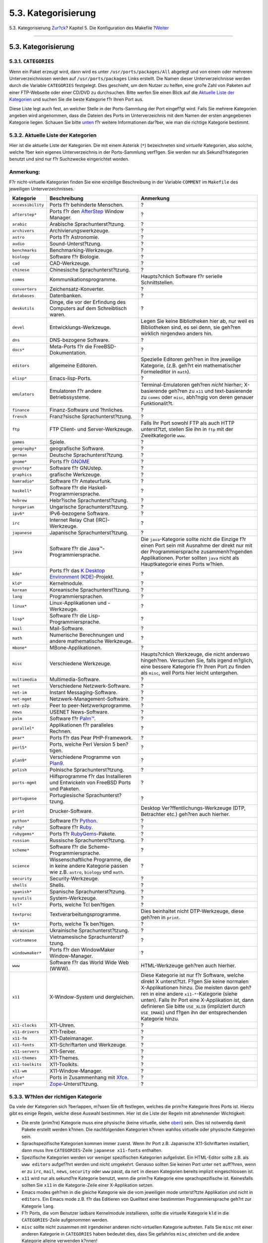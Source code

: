 ====================
5.3. Kategorisierung
====================

.. raw:: html

   <div class="navheader">

5.3. Kategorisierung
`Zur?ck <makefile-naming.html>`__?
Kapitel 5. Die Konfiguration des Makefile
?\ `Weiter <makefile-distfiles.html>`__

--------------

.. raw:: html

   </div>

.. raw:: html

   <div class="sect1">

.. raw:: html

   <div class="titlepage" xmlns="">

.. raw:: html

   <div>

.. raw:: html

   <div>

5.3. Kategorisierung
--------------------

.. raw:: html

   </div>

.. raw:: html

   </div>

.. raw:: html

   </div>

.. raw:: html

   <div class="sect2">

.. raw:: html

   <div class="titlepage" xmlns="">

.. raw:: html

   <div>

.. raw:: html

   <div>

5.3.1. ``CATEGORIES``
~~~~~~~~~~~~~~~~~~~~~

.. raw:: html

   </div>

.. raw:: html

   </div>

.. raw:: html

   </div>

Wenn ein Paket erzeugt wird, dann wird es unter
``/usr/ports/packages/All`` abgelegt und von einem oder mehreren
Unterverzeichnissen werden auf ``/usr/ports/packages`` Links erstellt.
Die Namen dieser Unterverzeichnisse werden durch die Variable
``CATEGORIES`` festgelegt. Dies geschieht, um dem Nutzer zu helfen, eine
gro?e Zahl von Paketen auf einer FTP-Webseite oder einer CD/DVD zu
durchsuchen. Bitte werfen Sie einen Blick auf die `Aktuelle Liste der
Kategorien <makefile-categories.html#porting-categories>`__ und suchen
Sie die beste Kategorie f?r Ihren Port aus.

Diese Liste legt auch fest, an welcher Stelle in der Ports-Sammlung der
Port eingef?gt wird. Falls Sie mehrere Kategorien angeben wird
angenommen, dass die Dateien des Ports im Unterverzeichnis mit dem Namen
der ersten angegebenen Kategorie liegen. Schauen Sie bitte
`unten <makefile-categories.html#choosing-categories>`__ f?r weitere
Informationen dar?ber, wie man die richtige Kategorie bestimmt.

.. raw:: html

   </div>

.. raw:: html

   <div class="sect2">

.. raw:: html

   <div class="titlepage" xmlns="">

.. raw:: html

   <div>

.. raw:: html

   <div>

5.3.2. Aktuelle Liste der Kategorien
~~~~~~~~~~~~~~~~~~~~~~~~~~~~~~~~~~~~

.. raw:: html

   </div>

.. raw:: html

   </div>

.. raw:: html

   </div>

Hier ist die aktuelle Liste der Kategorien. Die mit einem Asterisk
(``*``) bezeichneten sind *virtuelle* Kategorien, also solche, welche
?ber kein eigenes Unterverzeichnis in der Ports-Sammlung verf?gen. Sie
werden nur als Sekund?rkategorien benutzt und sind nur f?r Suchzwecke
eingerichtet worden.

.. raw:: html

   <div class="note" xmlns="">

Anmerkung:
~~~~~~~~~~

F?r nicht-virtuelle Kategorien finden Sie eine einzeilige Beschreibung
in der Variable ``COMMENT`` im ``Makefile`` des jeweiligen
Unterverzeichnisses.

.. raw:: html

   </div>

.. raw:: html

   <div class="informaltable">

+---------------------+-------------------------------------------------------------------------------------------------------------------+---------------------------------------------------------------------------------------------------------------------------------------------------------------------------------------------------------------------------------------------------------------------------------------------------------------------------------------------------------------------+
| Kategorie           | Beschreibung                                                                                                      | Anmerkung                                                                                                                                                                                                                                                                                                                                                           |
+=====================+===================================================================================================================+=====================================================================================================================================================================================================================================================================================================================================================================+
| ``accessibility``   | Ports f?r behinderte Menschen.                                                                                    | ?                                                                                                                                                                                                                                                                                                                                                                   |
+---------------------+-------------------------------------------------------------------------------------------------------------------+---------------------------------------------------------------------------------------------------------------------------------------------------------------------------------------------------------------------------------------------------------------------------------------------------------------------------------------------------------------------+
| ``afterstep*``      | Ports f?r den `AfterStep <http://www.afterstep.org>`__ Window Manager.                                            | ?                                                                                                                                                                                                                                                                                                                                                                   |
+---------------------+-------------------------------------------------------------------------------------------------------------------+---------------------------------------------------------------------------------------------------------------------------------------------------------------------------------------------------------------------------------------------------------------------------------------------------------------------------------------------------------------------+
| ``arabic``          | Arabische Sprachunterst?tzung.                                                                                    | ?                                                                                                                                                                                                                                                                                                                                                                   |
+---------------------+-------------------------------------------------------------------------------------------------------------------+---------------------------------------------------------------------------------------------------------------------------------------------------------------------------------------------------------------------------------------------------------------------------------------------------------------------------------------------------------------------+
| ``archivers``       | Archivierungswerkzeuge.                                                                                           | ?                                                                                                                                                                                                                                                                                                                                                                   |
+---------------------+-------------------------------------------------------------------------------------------------------------------+---------------------------------------------------------------------------------------------------------------------------------------------------------------------------------------------------------------------------------------------------------------------------------------------------------------------------------------------------------------------+
| ``astro``           | Ports f?r Astronomie.                                                                                             | ?                                                                                                                                                                                                                                                                                                                                                                   |
+---------------------+-------------------------------------------------------------------------------------------------------------------+---------------------------------------------------------------------------------------------------------------------------------------------------------------------------------------------------------------------------------------------------------------------------------------------------------------------------------------------------------------------+
| ``audio``           | Sound-Unterst?tzung.                                                                                              | ?                                                                                                                                                                                                                                                                                                                                                                   |
+---------------------+-------------------------------------------------------------------------------------------------------------------+---------------------------------------------------------------------------------------------------------------------------------------------------------------------------------------------------------------------------------------------------------------------------------------------------------------------------------------------------------------------+
| ``benchmarks``      | Benchmarking-Werkzeuge.                                                                                           | ?                                                                                                                                                                                                                                                                                                                                                                   |
+---------------------+-------------------------------------------------------------------------------------------------------------------+---------------------------------------------------------------------------------------------------------------------------------------------------------------------------------------------------------------------------------------------------------------------------------------------------------------------------------------------------------------------+
| ``biology``         | Software f?r Biologie.                                                                                            | ?                                                                                                                                                                                                                                                                                                                                                                   |
+---------------------+-------------------------------------------------------------------------------------------------------------------+---------------------------------------------------------------------------------------------------------------------------------------------------------------------------------------------------------------------------------------------------------------------------------------------------------------------------------------------------------------------+
| ``cad``             | CAD-Werkzeuge.                                                                                                    | ?                                                                                                                                                                                                                                                                                                                                                                   |
+---------------------+-------------------------------------------------------------------------------------------------------------------+---------------------------------------------------------------------------------------------------------------------------------------------------------------------------------------------------------------------------------------------------------------------------------------------------------------------------------------------------------------------+
| ``chinese``         | Chinesische Sprachunterst?tzung.                                                                                  | ?                                                                                                                                                                                                                                                                                                                                                                   |
+---------------------+-------------------------------------------------------------------------------------------------------------------+---------------------------------------------------------------------------------------------------------------------------------------------------------------------------------------------------------------------------------------------------------------------------------------------------------------------------------------------------------------------+
| ``comms``           | Kommunikationsprogramme.                                                                                          | Haupts?chlich Software f?r serielle Schnittstellen.                                                                                                                                                                                                                                                                                                                 |
+---------------------+-------------------------------------------------------------------------------------------------------------------+---------------------------------------------------------------------------------------------------------------------------------------------------------------------------------------------------------------------------------------------------------------------------------------------------------------------------------------------------------------------+
| ``converters``      | Zeichensatz-Konverter.                                                                                            | ?                                                                                                                                                                                                                                                                                                                                                                   |
+---------------------+-------------------------------------------------------------------------------------------------------------------+---------------------------------------------------------------------------------------------------------------------------------------------------------------------------------------------------------------------------------------------------------------------------------------------------------------------------------------------------------------------+
| ``databases``       | Datenbanken.                                                                                                      | ?                                                                                                                                                                                                                                                                                                                                                                   |
+---------------------+-------------------------------------------------------------------------------------------------------------------+---------------------------------------------------------------------------------------------------------------------------------------------------------------------------------------------------------------------------------------------------------------------------------------------------------------------------------------------------------------------+
| ``deskutils``       | Dinge, die vor der Erfindung des Computers auf dem Schreibtisch waren.                                            | ?                                                                                                                                                                                                                                                                                                                                                                   |
+---------------------+-------------------------------------------------------------------------------------------------------------------+---------------------------------------------------------------------------------------------------------------------------------------------------------------------------------------------------------------------------------------------------------------------------------------------------------------------------------------------------------------------+
| ``devel``           | Entwicklungs-Werkzeuge.                                                                                           | Legen Sie keine Bibliotheken hier ab, nur weil es Bibliotheken sind, es sei denn, sie geh?ren wirklich nirgendwo anders hin.                                                                                                                                                                                                                                        |
+---------------------+-------------------------------------------------------------------------------------------------------------------+---------------------------------------------------------------------------------------------------------------------------------------------------------------------------------------------------------------------------------------------------------------------------------------------------------------------------------------------------------------------+
| ``dns``             | DNS-bezogene Software.                                                                                            | ?                                                                                                                                                                                                                                                                                                                                                                   |
+---------------------+-------------------------------------------------------------------------------------------------------------------+---------------------------------------------------------------------------------------------------------------------------------------------------------------------------------------------------------------------------------------------------------------------------------------------------------------------------------------------------------------------+
| ``docs*``           | Meta-Ports f?r die FreeBSD-Dokumentation.                                                                         | ?                                                                                                                                                                                                                                                                                                                                                                   |
+---------------------+-------------------------------------------------------------------------------------------------------------------+---------------------------------------------------------------------------------------------------------------------------------------------------------------------------------------------------------------------------------------------------------------------------------------------------------------------------------------------------------------------+
| ``editors``         | allgemeine Editoren.                                                                                              | Spezielle Editoren geh?ren in Ihre jeweilige Kategorie, (z.B. geh?rt ein mathematischer Formeleditor in ``math``).                                                                                                                                                                                                                                                  |
+---------------------+-------------------------------------------------------------------------------------------------------------------+---------------------------------------------------------------------------------------------------------------------------------------------------------------------------------------------------------------------------------------------------------------------------------------------------------------------------------------------------------------------+
| ``elisp*``          | Emacs-lisp-Ports.                                                                                                 | ?                                                                                                                                                                                                                                                                                                                                                                   |
+---------------------+-------------------------------------------------------------------------------------------------------------------+---------------------------------------------------------------------------------------------------------------------------------------------------------------------------------------------------------------------------------------------------------------------------------------------------------------------------------------------------------------------+
| ``emulators``       | Emulatoren f?r andere Betriebssysteme.                                                                            | Terminal-Emulatoren geh?ren *nicht* hierher; X-basierende geh?ren zu ``x11`` und text-basierende zu ``comms`` oder ``misc``, abh?ngig von deren genauer Funktionalit?t.                                                                                                                                                                                             |
+---------------------+-------------------------------------------------------------------------------------------------------------------+---------------------------------------------------------------------------------------------------------------------------------------------------------------------------------------------------------------------------------------------------------------------------------------------------------------------------------------------------------------------+
| ``finance``         | Finanz-Software und ?hnliches.                                                                                    | ?                                                                                                                                                                                                                                                                                                                                                                   |
+---------------------+-------------------------------------------------------------------------------------------------------------------+---------------------------------------------------------------------------------------------------------------------------------------------------------------------------------------------------------------------------------------------------------------------------------------------------------------------------------------------------------------------+
| ``french``          | Franz?sische Sprachunterst?tzung.                                                                                 | ?                                                                                                                                                                                                                                                                                                                                                                   |
+---------------------+-------------------------------------------------------------------------------------------------------------------+---------------------------------------------------------------------------------------------------------------------------------------------------------------------------------------------------------------------------------------------------------------------------------------------------------------------------------------------------------------------+
| ``ftp``             | FTP Client- und Server-Werkzeuge.                                                                                 | Falls Ihr Port sowohl FTP als auch HTTP unterst?tzt, stellen Sie ihn in ``ftp`` mit der Zweitkategorie ``www``.                                                                                                                                                                                                                                                     |
+---------------------+-------------------------------------------------------------------------------------------------------------------+---------------------------------------------------------------------------------------------------------------------------------------------------------------------------------------------------------------------------------------------------------------------------------------------------------------------------------------------------------------------+
| ``games``           | Spiele.                                                                                                           | ?                                                                                                                                                                                                                                                                                                                                                                   |
+---------------------+-------------------------------------------------------------------------------------------------------------------+---------------------------------------------------------------------------------------------------------------------------------------------------------------------------------------------------------------------------------------------------------------------------------------------------------------------------------------------------------------------+
| ``geography*``      | geografische Software.                                                                                            | ?                                                                                                                                                                                                                                                                                                                                                                   |
+---------------------+-------------------------------------------------------------------------------------------------------------------+---------------------------------------------------------------------------------------------------------------------------------------------------------------------------------------------------------------------------------------------------------------------------------------------------------------------------------------------------------------------+
| ``german``          | Deutsche Sprachunterst?tzung.                                                                                     | ?                                                                                                                                                                                                                                                                                                                                                                   |
+---------------------+-------------------------------------------------------------------------------------------------------------------+---------------------------------------------------------------------------------------------------------------------------------------------------------------------------------------------------------------------------------------------------------------------------------------------------------------------------------------------------------------------+
| ``gnome*``          | Ports f?r `GNOME <http://www.gnome.org>`__                                                                        | ?                                                                                                                                                                                                                                                                                                                                                                   |
+---------------------+-------------------------------------------------------------------------------------------------------------------+---------------------------------------------------------------------------------------------------------------------------------------------------------------------------------------------------------------------------------------------------------------------------------------------------------------------------------------------------------------------+
| ``gnustep*``        | Software f?r GNUstep.                                                                                             | ?                                                                                                                                                                                                                                                                                                                                                                   |
+---------------------+-------------------------------------------------------------------------------------------------------------------+---------------------------------------------------------------------------------------------------------------------------------------------------------------------------------------------------------------------------------------------------------------------------------------------------------------------------------------------------------------------+
| ``graphics``        | grafische Werkzeuge.                                                                                              | ?                                                                                                                                                                                                                                                                                                                                                                   |
+---------------------+-------------------------------------------------------------------------------------------------------------------+---------------------------------------------------------------------------------------------------------------------------------------------------------------------------------------------------------------------------------------------------------------------------------------------------------------------------------------------------------------------+
| ``hamradio*``       | Software f?r Amateurfunk.                                                                                         | ?                                                                                                                                                                                                                                                                                                                                                                   |
+---------------------+-------------------------------------------------------------------------------------------------------------------+---------------------------------------------------------------------------------------------------------------------------------------------------------------------------------------------------------------------------------------------------------------------------------------------------------------------------------------------------------------------+
| ``haskell*``        | Software f?r die Haskell-Programmiersprache.                                                                      | ?                                                                                                                                                                                                                                                                                                                                                                   |
+---------------------+-------------------------------------------------------------------------------------------------------------------+---------------------------------------------------------------------------------------------------------------------------------------------------------------------------------------------------------------------------------------------------------------------------------------------------------------------------------------------------------------------+
| ``hebrew``          | Hebr?ische Sprachunterst?tzung.                                                                                   | ?                                                                                                                                                                                                                                                                                                                                                                   |
+---------------------+-------------------------------------------------------------------------------------------------------------------+---------------------------------------------------------------------------------------------------------------------------------------------------------------------------------------------------------------------------------------------------------------------------------------------------------------------------------------------------------------------+
| ``hungarian``       | Ungarische Sprachunterst?tzung.                                                                                   | ?                                                                                                                                                                                                                                                                                                                                                                   |
+---------------------+-------------------------------------------------------------------------------------------------------------------+---------------------------------------------------------------------------------------------------------------------------------------------------------------------------------------------------------------------------------------------------------------------------------------------------------------------------------------------------------------------+
| ``ipv6*``           | IPv6-bezogene Software.                                                                                           | ?                                                                                                                                                                                                                                                                                                                                                                   |
+---------------------+-------------------------------------------------------------------------------------------------------------------+---------------------------------------------------------------------------------------------------------------------------------------------------------------------------------------------------------------------------------------------------------------------------------------------------------------------------------------------------------------------+
| ``irc``             | Internet Relay Chat (IRC)-Werkzeuge.                                                                              | ?                                                                                                                                                                                                                                                                                                                                                                   |
+---------------------+-------------------------------------------------------------------------------------------------------------------+---------------------------------------------------------------------------------------------------------------------------------------------------------------------------------------------------------------------------------------------------------------------------------------------------------------------------------------------------------------------+
| ``japanese``        | Japanische Sprachunterst?tzung.                                                                                   | ?                                                                                                                                                                                                                                                                                                                                                                   |
+---------------------+-------------------------------------------------------------------------------------------------------------------+---------------------------------------------------------------------------------------------------------------------------------------------------------------------------------------------------------------------------------------------------------------------------------------------------------------------------------------------------------------------+
| ``java``            | Software f?r die Java™-Programmiersprache.                                                                        | Die ``java``-Kategorie sollte nicht die Einzige f?r einen Port sein mit Ausnahme der direkt nur mit der Programmiersprache zusammenh?ngenden Applikationen. Porter sollten ``java`` nicht als Hauptkategorie eines Ports w?hlen.                                                                                                                                    |
+---------------------+-------------------------------------------------------------------------------------------------------------------+---------------------------------------------------------------------------------------------------------------------------------------------------------------------------------------------------------------------------------------------------------------------------------------------------------------------------------------------------------------------+
| ``kde*``            | Ports f?r das `K Desktop Environment (KDE) <http://www.kde.org>`__-Projekt.                                       | ?                                                                                                                                                                                                                                                                                                                                                                   |
+---------------------+-------------------------------------------------------------------------------------------------------------------+---------------------------------------------------------------------------------------------------------------------------------------------------------------------------------------------------------------------------------------------------------------------------------------------------------------------------------------------------------------------+
| ``kld*``            | Kernelmodule.                                                                                                     | ?                                                                                                                                                                                                                                                                                                                                                                   |
+---------------------+-------------------------------------------------------------------------------------------------------------------+---------------------------------------------------------------------------------------------------------------------------------------------------------------------------------------------------------------------------------------------------------------------------------------------------------------------------------------------------------------------+
| ``korean``          | Koreanische Sprachunterst?tzung.                                                                                  | ?                                                                                                                                                                                                                                                                                                                                                                   |
+---------------------+-------------------------------------------------------------------------------------------------------------------+---------------------------------------------------------------------------------------------------------------------------------------------------------------------------------------------------------------------------------------------------------------------------------------------------------------------------------------------------------------------+
| ``lang``            | Programmiersprachen.                                                                                              | ?                                                                                                                                                                                                                                                                                                                                                                   |
+---------------------+-------------------------------------------------------------------------------------------------------------------+---------------------------------------------------------------------------------------------------------------------------------------------------------------------------------------------------------------------------------------------------------------------------------------------------------------------------------------------------------------------+
| ``linux*``          | Linux-Applikationen und -Werkzeuge.                                                                               | ?                                                                                                                                                                                                                                                                                                                                                                   |
+---------------------+-------------------------------------------------------------------------------------------------------------------+---------------------------------------------------------------------------------------------------------------------------------------------------------------------------------------------------------------------------------------------------------------------------------------------------------------------------------------------------------------------+
| ``lisp*``           | Software f?r die Lisp-Programmiersprache.                                                                         | ?                                                                                                                                                                                                                                                                                                                                                                   |
+---------------------+-------------------------------------------------------------------------------------------------------------------+---------------------------------------------------------------------------------------------------------------------------------------------------------------------------------------------------------------------------------------------------------------------------------------------------------------------------------------------------------------------+
| ``mail``            | Mail-Software.                                                                                                    | ?                                                                                                                                                                                                                                                                                                                                                                   |
+---------------------+-------------------------------------------------------------------------------------------------------------------+---------------------------------------------------------------------------------------------------------------------------------------------------------------------------------------------------------------------------------------------------------------------------------------------------------------------------------------------------------------------+
| ``math``            | Numerische Berechnungen und andere mathematische Werkzeuge.                                                       | ?                                                                                                                                                                                                                                                                                                                                                                   |
+---------------------+-------------------------------------------------------------------------------------------------------------------+---------------------------------------------------------------------------------------------------------------------------------------------------------------------------------------------------------------------------------------------------------------------------------------------------------------------------------------------------------------------+
| ``mbone*``          | MBone-Applikationen.                                                                                              | ?                                                                                                                                                                                                                                                                                                                                                                   |
+---------------------+-------------------------------------------------------------------------------------------------------------------+---------------------------------------------------------------------------------------------------------------------------------------------------------------------------------------------------------------------------------------------------------------------------------------------------------------------------------------------------------------------+
| ``misc``            | Verschiedene Werkzeuge.                                                                                           | Haupts?chlich Werkzeuge, die nicht anderswo hingeh?ren. Versuchen Sie, falls irgend m?glich, eine bessere Kategorie f?r Ihren Port zu finden als ``misc``, weil Ports hier leicht untergehen.                                                                                                                                                                       |
+---------------------+-------------------------------------------------------------------------------------------------------------------+---------------------------------------------------------------------------------------------------------------------------------------------------------------------------------------------------------------------------------------------------------------------------------------------------------------------------------------------------------------------+
| ``multimedia``      | Multimedia-Software.                                                                                              | ?                                                                                                                                                                                                                                                                                                                                                                   |
+---------------------+-------------------------------------------------------------------------------------------------------------------+---------------------------------------------------------------------------------------------------------------------------------------------------------------------------------------------------------------------------------------------------------------------------------------------------------------------------------------------------------------------+
| ``net``             | Verschiedene Netzwerk-Software.                                                                                   | ?                                                                                                                                                                                                                                                                                                                                                                   |
+---------------------+-------------------------------------------------------------------------------------------------------------------+---------------------------------------------------------------------------------------------------------------------------------------------------------------------------------------------------------------------------------------------------------------------------------------------------------------------------------------------------------------------+
| ``net-im``          | Instant Messaging-Software.                                                                                       | ?                                                                                                                                                                                                                                                                                                                                                                   |
+---------------------+-------------------------------------------------------------------------------------------------------------------+---------------------------------------------------------------------------------------------------------------------------------------------------------------------------------------------------------------------------------------------------------------------------------------------------------------------------------------------------------------------+
| ``net-mgmt``        | Netzwerk-Management-Software.                                                                                     | ?                                                                                                                                                                                                                                                                                                                                                                   |
+---------------------+-------------------------------------------------------------------------------------------------------------------+---------------------------------------------------------------------------------------------------------------------------------------------------------------------------------------------------------------------------------------------------------------------------------------------------------------------------------------------------------------------+
| ``net-p2p``         | Peer to peer-Netzwerkprogramme.                                                                                   | ?                                                                                                                                                                                                                                                                                                                                                                   |
+---------------------+-------------------------------------------------------------------------------------------------------------------+---------------------------------------------------------------------------------------------------------------------------------------------------------------------------------------------------------------------------------------------------------------------------------------------------------------------------------------------------------------------+
| ``news``            | USENET News-Software.                                                                                             | ?                                                                                                                                                                                                                                                                                                                                                                   |
+---------------------+-------------------------------------------------------------------------------------------------------------------+---------------------------------------------------------------------------------------------------------------------------------------------------------------------------------------------------------------------------------------------------------------------------------------------------------------------------------------------------------------------+
| ``palm``            | Software f?r `Palm™ <http://www.palm.com/>`__.                                                                    | ?                                                                                                                                                                                                                                                                                                                                                                   |
+---------------------+-------------------------------------------------------------------------------------------------------------------+---------------------------------------------------------------------------------------------------------------------------------------------------------------------------------------------------------------------------------------------------------------------------------------------------------------------------------------------------------------------+
| ``parallel*``       | Applikationen f?r paralleles Rechnen.                                                                             | ?                                                                                                                                                                                                                                                                                                                                                                   |
+---------------------+-------------------------------------------------------------------------------------------------------------------+---------------------------------------------------------------------------------------------------------------------------------------------------------------------------------------------------------------------------------------------------------------------------------------------------------------------------------------------------------------------+
| ``pear*``           | Ports f?r das Pear PHP-Framework.                                                                                 | ?                                                                                                                                                                                                                                                                                                                                                                   |
+---------------------+-------------------------------------------------------------------------------------------------------------------+---------------------------------------------------------------------------------------------------------------------------------------------------------------------------------------------------------------------------------------------------------------------------------------------------------------------------------------------------------------------+
| ``perl5*``          | Ports, welche Perl Version 5 ben?tigen.                                                                           | ?                                                                                                                                                                                                                                                                                                                                                                   |
+---------------------+-------------------------------------------------------------------------------------------------------------------+---------------------------------------------------------------------------------------------------------------------------------------------------------------------------------------------------------------------------------------------------------------------------------------------------------------------------------------------------------------------+
| ``plan9*``          | Verschiedene Programme von `Plan9 <http://www.cs.bell-labs.com/plan9dist/>`__.                                    | ?                                                                                                                                                                                                                                                                                                                                                                   |
+---------------------+-------------------------------------------------------------------------------------------------------------------+---------------------------------------------------------------------------------------------------------------------------------------------------------------------------------------------------------------------------------------------------------------------------------------------------------------------------------------------------------------------+
| ``polish``          | Polnische Sprachunterst?tzung.                                                                                    | ?                                                                                                                                                                                                                                                                                                                                                                   |
+---------------------+-------------------------------------------------------------------------------------------------------------------+---------------------------------------------------------------------------------------------------------------------------------------------------------------------------------------------------------------------------------------------------------------------------------------------------------------------------------------------------------------------+
| ``ports-mgmt``      | Hilfsprogramme f?r das Installieren und Entwickeln von FreeBSD Ports und Paketen.                                 | ?                                                                                                                                                                                                                                                                                                                                                                   |
+---------------------+-------------------------------------------------------------------------------------------------------------------+---------------------------------------------------------------------------------------------------------------------------------------------------------------------------------------------------------------------------------------------------------------------------------------------------------------------------------------------------------------------+
| ``portuguese``      | Portugiesische Sprachunterst?tzung.                                                                               | ?                                                                                                                                                                                                                                                                                                                                                                   |
+---------------------+-------------------------------------------------------------------------------------------------------------------+---------------------------------------------------------------------------------------------------------------------------------------------------------------------------------------------------------------------------------------------------------------------------------------------------------------------------------------------------------------------+
| ``print``           | Drucker-Software.                                                                                                 | Desktop Ver?ffentlichungs-Werkzeuge (DTP, Betrachter etc.) geh?ren auch hierher.                                                                                                                                                                                                                                                                                    |
+---------------------+-------------------------------------------------------------------------------------------------------------------+---------------------------------------------------------------------------------------------------------------------------------------------------------------------------------------------------------------------------------------------------------------------------------------------------------------------------------------------------------------------+
| ``python*``         | Software f?r `Python <http://www.python.org/>`__.                                                                 | ?                                                                                                                                                                                                                                                                                                                                                                   |
+---------------------+-------------------------------------------------------------------------------------------------------------------+---------------------------------------------------------------------------------------------------------------------------------------------------------------------------------------------------------------------------------------------------------------------------------------------------------------------------------------------------------------------+
| ``ruby*``           | Software f?r `Ruby <http://www.ruby-lang.org/>`__.                                                                | ?                                                                                                                                                                                                                                                                                                                                                                   |
+---------------------+-------------------------------------------------------------------------------------------------------------------+---------------------------------------------------------------------------------------------------------------------------------------------------------------------------------------------------------------------------------------------------------------------------------------------------------------------------------------------------------------------+
| ``rubygems*``       | Ports f?r `RubyGems <http://www.rubygems.org/>`__-Pakete.                                                         | ?                                                                                                                                                                                                                                                                                                                                                                   |
+---------------------+-------------------------------------------------------------------------------------------------------------------+---------------------------------------------------------------------------------------------------------------------------------------------------------------------------------------------------------------------------------------------------------------------------------------------------------------------------------------------------------------------+
| ``russian``         | Russische Sprachunterst?tzung.                                                                                    | ?                                                                                                                                                                                                                                                                                                                                                                   |
+---------------------+-------------------------------------------------------------------------------------------------------------------+---------------------------------------------------------------------------------------------------------------------------------------------------------------------------------------------------------------------------------------------------------------------------------------------------------------------------------------------------------------------+
| ``scheme*``         | Software f?r die Scheme-Programmiersprache.                                                                       | ?                                                                                                                                                                                                                                                                                                                                                                   |
+---------------------+-------------------------------------------------------------------------------------------------------------------+---------------------------------------------------------------------------------------------------------------------------------------------------------------------------------------------------------------------------------------------------------------------------------------------------------------------------------------------------------------------+
| ``science``         | Wissenschaftliche Programme, die in keine andere Kategorie passen wie z.B. ``astro``, ``biology`` und ``math``.   | ?                                                                                                                                                                                                                                                                                                                                                                   |
+---------------------+-------------------------------------------------------------------------------------------------------------------+---------------------------------------------------------------------------------------------------------------------------------------------------------------------------------------------------------------------------------------------------------------------------------------------------------------------------------------------------------------------+
| ``security``        | Security-Werkzeuge.                                                                                               | ?                                                                                                                                                                                                                                                                                                                                                                   |
+---------------------+-------------------------------------------------------------------------------------------------------------------+---------------------------------------------------------------------------------------------------------------------------------------------------------------------------------------------------------------------------------------------------------------------------------------------------------------------------------------------------------------------+
| ``shells``          | Shells.                                                                                                           | ?                                                                                                                                                                                                                                                                                                                                                                   |
+---------------------+-------------------------------------------------------------------------------------------------------------------+---------------------------------------------------------------------------------------------------------------------------------------------------------------------------------------------------------------------------------------------------------------------------------------------------------------------------------------------------------------------+
| ``spanish*``        | Spanische Sprachunterst?tzung.                                                                                    | ?                                                                                                                                                                                                                                                                                                                                                                   |
+---------------------+-------------------------------------------------------------------------------------------------------------------+---------------------------------------------------------------------------------------------------------------------------------------------------------------------------------------------------------------------------------------------------------------------------------------------------------------------------------------------------------------------+
| ``sysutils``        | System-Werkzeuge.                                                                                                 | ?                                                                                                                                                                                                                                                                                                                                                                   |
+---------------------+-------------------------------------------------------------------------------------------------------------------+---------------------------------------------------------------------------------------------------------------------------------------------------------------------------------------------------------------------------------------------------------------------------------------------------------------------------------------------------------------------+
| ``tcl*``            | Ports, welche Tcl ben?tigen.                                                                                      | ?                                                                                                                                                                                                                                                                                                                                                                   |
+---------------------+-------------------------------------------------------------------------------------------------------------------+---------------------------------------------------------------------------------------------------------------------------------------------------------------------------------------------------------------------------------------------------------------------------------------------------------------------------------------------------------------------+
| ``textproc``        | Textverarbeitungsprogramme.                                                                                       | Dies beinhaltet nicht DTP-Werkzeuge, diese geh?ren in ``print``.                                                                                                                                                                                                                                                                                                    |
+---------------------+-------------------------------------------------------------------------------------------------------------------+---------------------------------------------------------------------------------------------------------------------------------------------------------------------------------------------------------------------------------------------------------------------------------------------------------------------------------------------------------------------+
| ``tk*``             | Ports, welche Tk ben?tigen.                                                                                       | ?                                                                                                                                                                                                                                                                                                                                                                   |
+---------------------+-------------------------------------------------------------------------------------------------------------------+---------------------------------------------------------------------------------------------------------------------------------------------------------------------------------------------------------------------------------------------------------------------------------------------------------------------------------------------------------------------+
| ``ukrainian``       | Ukrainische Sprachunterst?tzung.                                                                                  | ?                                                                                                                                                                                                                                                                                                                                                                   |
+---------------------+-------------------------------------------------------------------------------------------------------------------+---------------------------------------------------------------------------------------------------------------------------------------------------------------------------------------------------------------------------------------------------------------------------------------------------------------------------------------------------------------------+
| ``vietnamese``      | Vietnamesische Sprachunterst?tzung.                                                                               | ?                                                                                                                                                                                                                                                                                                                                                                   |
+---------------------+-------------------------------------------------------------------------------------------------------------------+---------------------------------------------------------------------------------------------------------------------------------------------------------------------------------------------------------------------------------------------------------------------------------------------------------------------------------------------------------------------+
| ``windowmaker*``    | Ports f?r den WindowMaker Window-Manager.                                                                         | ?                                                                                                                                                                                                                                                                                                                                                                   |
+---------------------+-------------------------------------------------------------------------------------------------------------------+---------------------------------------------------------------------------------------------------------------------------------------------------------------------------------------------------------------------------------------------------------------------------------------------------------------------------------------------------------------------+
| ``www``             | Software f?r das World Wide Web (WWW).                                                                            | HTML-Werkzeuge geh?ren auch hierher.                                                                                                                                                                                                                                                                                                                                |
+---------------------+-------------------------------------------------------------------------------------------------------------------+---------------------------------------------------------------------------------------------------------------------------------------------------------------------------------------------------------------------------------------------------------------------------------------------------------------------------------------------------------------------+
| ``x11``             | X-Window-System und dergleichen.                                                                                  | Diese Kategorie ist nur f?r Software, welche direkt X unterst?tzt. F?gen Sie keine normalen X-Applikationen hinzu. Die meisten davon geh?ren in eine andere ``x11-*``-Kategorie (siehe unten). Falls Ihr Port eine X-Applikation *ist*, dann definieren Sie bitte ``USE_XLIB`` (impliziert durch ``USE_IMAKE``) und f?gen ihn der entsprechenden Kategorie hinzu.   |
+---------------------+-------------------------------------------------------------------------------------------------------------------+---------------------------------------------------------------------------------------------------------------------------------------------------------------------------------------------------------------------------------------------------------------------------------------------------------------------------------------------------------------------+
| ``x11-clocks``      | X11-Uhren.                                                                                                        | ?                                                                                                                                                                                                                                                                                                                                                                   |
+---------------------+-------------------------------------------------------------------------------------------------------------------+---------------------------------------------------------------------------------------------------------------------------------------------------------------------------------------------------------------------------------------------------------------------------------------------------------------------------------------------------------------------+
| ``x11-drivers``     | X11-Treiber.                                                                                                      | ?                                                                                                                                                                                                                                                                                                                                                                   |
+---------------------+-------------------------------------------------------------------------------------------------------------------+---------------------------------------------------------------------------------------------------------------------------------------------------------------------------------------------------------------------------------------------------------------------------------------------------------------------------------------------------------------------+
| ``x11-fm``          | X11-Dateimanager.                                                                                                 | ?                                                                                                                                                                                                                                                                                                                                                                   |
+---------------------+-------------------------------------------------------------------------------------------------------------------+---------------------------------------------------------------------------------------------------------------------------------------------------------------------------------------------------------------------------------------------------------------------------------------------------------------------------------------------------------------------+
| ``x11-fonts``       | X11-Schriftarten und Werkzeuge.                                                                                   | ?                                                                                                                                                                                                                                                                                                                                                                   |
+---------------------+-------------------------------------------------------------------------------------------------------------------+---------------------------------------------------------------------------------------------------------------------------------------------------------------------------------------------------------------------------------------------------------------------------------------------------------------------------------------------------------------------+
| ``x11-servers``     | X11-Server.                                                                                                       | ?                                                                                                                                                                                                                                                                                                                                                                   |
+---------------------+-------------------------------------------------------------------------------------------------------------------+---------------------------------------------------------------------------------------------------------------------------------------------------------------------------------------------------------------------------------------------------------------------------------------------------------------------------------------------------------------------+
| ``x11-themes``      | X11-Themes.                                                                                                       | ?                                                                                                                                                                                                                                                                                                                                                                   |
+---------------------+-------------------------------------------------------------------------------------------------------------------+---------------------------------------------------------------------------------------------------------------------------------------------------------------------------------------------------------------------------------------------------------------------------------------------------------------------------------------------------------------------+
| ``x11-toolkits``    | X11-Toolkits.                                                                                                     | ?                                                                                                                                                                                                                                                                                                                                                                   |
+---------------------+-------------------------------------------------------------------------------------------------------------------+---------------------------------------------------------------------------------------------------------------------------------------------------------------------------------------------------------------------------------------------------------------------------------------------------------------------------------------------------------------------+
| ``x11-wm``          | X11-Window-Manager.                                                                                               | ?                                                                                                                                                                                                                                                                                                                                                                   |
+---------------------+-------------------------------------------------------------------------------------------------------------------+---------------------------------------------------------------------------------------------------------------------------------------------------------------------------------------------------------------------------------------------------------------------------------------------------------------------------------------------------------------------+
| ``xfce*``           | Ports in Zusammenhang mit `Xfce <http://www.xfce.org/>`__.                                                        | ?                                                                                                                                                                                                                                                                                                                                                                   |
+---------------------+-------------------------------------------------------------------------------------------------------------------+---------------------------------------------------------------------------------------------------------------------------------------------------------------------------------------------------------------------------------------------------------------------------------------------------------------------------------------------------------------------+
| ``zope*``           | `Zope <http://www.zope.org/>`__-Unterst?tzung.                                                                    | ?                                                                                                                                                                                                                                                                                                                                                                   |
+---------------------+-------------------------------------------------------------------------------------------------------------------+---------------------------------------------------------------------------------------------------------------------------------------------------------------------------------------------------------------------------------------------------------------------------------------------------------------------------------------------------------------------+

.. raw:: html

   </div>

.. raw:: html

   </div>

.. raw:: html

   <div class="sect2">

.. raw:: html

   <div class="titlepage" xmlns="">

.. raw:: html

   <div>

.. raw:: html

   <div>

5.3.3. W?hlen der richtigen Kategorie
~~~~~~~~~~~~~~~~~~~~~~~~~~~~~~~~~~~~~

.. raw:: html

   </div>

.. raw:: html

   </div>

.. raw:: html

   </div>

Da viele der Kategorien sich ?berlappen, m?ssen Sie oft festlegen,
welches die prim?re Kategorie Ihres Ports ist. Hierzu gibt es einige
Regeln, welche diese Auswahl bestimmen. Hier ist die Liste der Regeln
mit abnehmender Wichtigkeit:

.. raw:: html

   <div class="itemizedlist">

-  Die erste (prim?re) Kategorie muss eine physische (keine virtuelle,
   siehe `oben <makefile-categories.html#porting-categories>`__) sein.
   Dies ist notwendig damit Pakete erstellt werden k?nnen. Die
   nachfolgenden Kategorien k?nnen wahllos virtuelle oder physische
   Kategorien sein.

-  Sprachspezifische Kategorien kommen immer zuerst. Wenn Ihr Port z.B.
   Japanische X11-Schriftarten installiert, dann muss Ihre
   ``CATEGORIES``-Zeile ``japanese x11-fonts`` enthalten.

-  Spezifische Kategorien werden vor weniger spezifischen Kategorien
   aufgelistet. Ein HTML-Editor sollte z.B. als ``www editors``
   aufgef?hrt werden und nicht umgekehrt. Genauso sollten Sie keinen
   Port unter ``net`` auff?hren, wenn er zu ``irc``, ``mail``, ``news``,
   ``security`` oder ``www`` passt, da ``net`` in diesen Kategorien
   bereits implizit eingeschlossen ist.

-  ``x11`` wird nur als sekund?re Kategorie benutzt, wenn die prim?re
   Kategorie eine sprachspezifische ist. Keinesfalls sollten Sie ``x11``
   in die Kategorie-Zeile einer X-Applikation setzen.

-  Emacs modes geh?ren in die gleiche Kategorie wie die vom jeweiligen
   mode unterst?tzte Applikation und nicht in ``editors``. Ein Emacs
   mode z.B. f?r das Editieren von Quelltext einer bestimmten
   Programmiersprache geh?rt zur Kategorie ``lang``.

-  F?r Ports, die vom Benutzer ladbare Kernelmodule installieren, sollte
   die virtuelle Kategorie ``kld`` in die ``CATEGORIES``-Zeile
   aufgenommen werden.

-  ``misc`` sollte nicht zusammen mit irgendeiner anderen
   nicht-virtuellen Kategorie auftreten. Falls Sie ``misc`` mit einer
   anderen Kategorie in ``CATEGORIES`` haben bedeutet dies, dass Sie
   gefahrlos ``misc`` streichen und die andere Kategorie alleine
   verwenden k?nnen!

-  Falls Ihr Port wirklich in keine andere Kategorie passt, verwenden
   Sie bitte ``misc``.

.. raw:: html

   </div>

Falls Sie sich ?ber die Kategorie im Unklaren sind, hinterlassen Sie
bitte einen Kommentar in Ihrem per
`send-pr(1) <http://www.FreeBSD.org/cgi/man.cgi?query=send-pr&sektion=1>`__
eingereichten Bericht, damit wir diese Frage vor dem Import diskutieren
k?nnen. Falls Sie ein Committer sind, schicken Sie bitte eine Nachricht
an `FreeBSD
ports <http://lists.FreeBSD.org/mailman/listinfo/freebsd-ports>`__,
damit die Frage im Vorhinein er?rtert werden kann. Neue Ports werden zu
h?ufig falsch kategorisiert und werden sofort wieder verschoben. Das
bl?ht das Master Source Repository unn?tig auf.

.. raw:: html

   </div>

.. raw:: html

   <div class="sect2">

.. raw:: html

   <div class="titlepage" xmlns="">

.. raw:: html

   <div>

.. raw:: html

   <div>

5.3.4. Eine neue Kategorie vorschlagen
~~~~~~~~~~~~~~~~~~~~~~~~~~~~~~~~~~~~~~

.. raw:: html

   </div>

.. raw:: html

   </div>

.. raw:: html

   </div>

Da die Ports-Sammlung ?ber viele Jahre gewachsen ist, wurden viele neue
Kategorien hinzugef?gt. Neue Kategorien k?nnen *virtuell* (ohne eigenes
Unterverzeichnis in der Ports-Sammlung) oder *physisch* sein. Der
nachfolgende Text f?hrt einige Punkte auf, welche bei der Neueinf?hrung
einer physischen Kategorie beachtet werden m?ssen, damit Sie dies bei
einem eventuellen Vorschlag Ihrerseits ber?cksichtigen k?nnen.

Unsere bestehende Maxime ist die Vermeidung der Neuanlage von physischen
Kategorien, solange nicht eine gro?e Zahl von Ports zugeordnet werden
k?nnen oder falls ihr nicht Ports zugeh?ren w?rden, welche eine logisch
abgegrenzte Gruppe von limitiertem ?ffentlichem Interesse zugeh?ren
w?rden (zum Beispiel neue Sprachkategorien) oder vorzugsweise beides.

Die Erkl?rung daf?r ist, dass eine Neuanlage einer physischen Kategorie
einen `erheblichen
Arbeitsaufwand <../../../../doc/de_DE.ISO8859-1/articles/committers-guide/article.html#PORTS>`__
sowohl f?r die Committer als auch diejenigen Nutzer bedeutet, welche die
?nderungen der Ports-Sammlung nachvollziehen. Zus?tzlich verursachen
Vorschl?ge f?r neue Kategorien oftmals Kontroversen (nat?rlich deswegen,
weil es keinen klaren Konsens dar?ber gibt, welche Kategorie als „zu
gro?“ betrachtet werden muss noch ob sich bestimmte Kategorien zur
einfachen Suche eignen (und wie viele Kategorien ?berhaupt ideal w?ren)
und so weiter).

Hier ist das Prozedere:

.. raw:: html

   <div class="procedure">

#. Schlagen Sie die neue Kategorie auf `FreeBSD
   ports <http://lists.FreeBSD.org/mailman/listinfo/freebsd-ports>`__
   vor. Sie sollten eine detaillierte Begr?ndung f?r die neue Kategorie
   beif?gen einschlie?lich einer Erkl?rung, warum Sie meinen, die
   existierenden Kategorien seien nicht ausreichend. Zeigen Sie au?erdem
   eine Liste der zu verschiebenden Ports (falls neue Ports in GNATS auf
   ihren commit warten, die in diese Kategorie passen w?rden. Listen Sie
   diese bitte auch mit auf). Sind Sie der Maintainer oder Einreicher
   dieser Ports, erw?hnen Sie es bitte. Es verleiht Ihrem Vorschlag mehr
   Gewicht.

#. Nehmen Sie an der Diskussion teil.

#. Falls es Unterst?tzung f?r Ihren Vorschlag geben sollte, reichen Sie
   bitte einen PR ein, welcher die Begr?ndung und die Liste der
   betroffenen Ports enth?lt, die verschoben werden m?ssen. Idealerweise
   sollte der PR Patches f?r Folgendes enthalten:

   .. raw:: html

      <div class="itemizedlist">

   -  ``Makefile``\ s f?r die neuen Ports nach dem Repocopy

   -  ``Makefile`` f?r die neue Kategorie

   -  ``Makefile`` f?r die alten Kategorien der betroffenen Ports

   -  ``Makefile``\ s f?r Ports, welche von den alten Ports abh?ngen

   -  F?r zus?tzliches Ansehen sorgen Sie, wenn Sie die anderen Dateien,
      die ge?ndert werden m?ssen, beif?gen wie in der Direktive des
      Committer's Guide beschrieben.

   .. raw:: html

      </div>

#. Da es die Ports-Infrastruktur beeinflusst und nicht nur die
   Durchf?hrung von Repocopies und m?glicherweise sogar Regressionstests
   auf dem Build Cluster durchgef?hrt werden m?ssen, sollte der PR dem
   Ports Management Team Ports Management Team ``<portmgr@FreeBSD.org>``
   zugeordnet werden.

#. Sobald der PR best?tigt wurde muss ein Committer den Rest der
   Prozedur durchf?hren, welche im `Committers
   Guide <../../../../doc/de_DE.ISO8859-1/articles/committers-guide/#ports>`__
   beschrieben ist.

.. raw:: html

   </div>

Das Vorschlagen einer neuen virtuellen Kategorie ist ?hnlich, aber
wesentlich weniger aufwendig, weil keine Ports verschoben werden m?ssen.
In diesem Falle m?ssen nur die Patches an den PR beigef?gt werden,
welche die neue Kategorie zur Variable ``CATEGORIES`` der betroffenen
Ports hinzuf?gen.

.. raw:: html

   </div>

.. raw:: html

   <div class="sect2">

.. raw:: html

   <div class="titlepage" xmlns="">

.. raw:: html

   <div>

.. raw:: html

   <div>

5.3.5. Vorschlagen einer Neuorganisation aller Kategorien
~~~~~~~~~~~~~~~~~~~~~~~~~~~~~~~~~~~~~~~~~~~~~~~~~~~~~~~~~

.. raw:: html

   </div>

.. raw:: html

   </div>

.. raw:: html

   </div>

Von Zeit zu Zeit schl?gt jemand eine komplette Neuorganisation aller
Ports, entweder mit einer zweistufigen Struktur oder irgendeiner Art von
Schl?sselw?rtern, vor. Bis heute wurde keiner dieser Vorschl?ge
umgesetzt, weil sie zwar einfach zu machen sind, aber der Aufwand zur
Umsetzung und Reorganisation der kompletten Ports-Sammlung schlichtweg
m?rderisch w?re. Bitte lesen Sie die Geschichte dieser Vorschl?ge in den
Archiven der Mailinglisten nach, bevor Sie diese Ideen nochmals
unterbreiten. Zudem sollten Sie gewappnet sein, dass man Sie auffordert,
einen arbeitsf?higen Prototyp vorzulegen.

.. raw:: html

   </div>

.. raw:: html

   </div>

.. raw:: html

   <div class="navfooter">

--------------

+--------------------------------------+---------------------------------+-------------------------------------------+
| `Zur?ck <makefile-naming.html>`__?   | `Nach oben <makefile.html>`__   | ?\ `Weiter <makefile-distfiles.html>`__   |
+--------------------------------------+---------------------------------+-------------------------------------------+
| 5.2. Bezeichnungen?                  | `Zum Anfang <index.html>`__     | ?5.4. Die Distributionsdateien            |
+--------------------------------------+---------------------------------+-------------------------------------------+

.. raw:: html

   </div>

| Wenn Sie Fragen zu FreeBSD haben, schicken Sie eine E-Mail an
  <de-bsd-questions@de.FreeBSD.org\ >.
|  Wenn Sie Fragen zu dieser Dokumentation haben, schicken Sie eine
  E-Mail an <de-bsd-translators@de.FreeBSD.org\ >.
